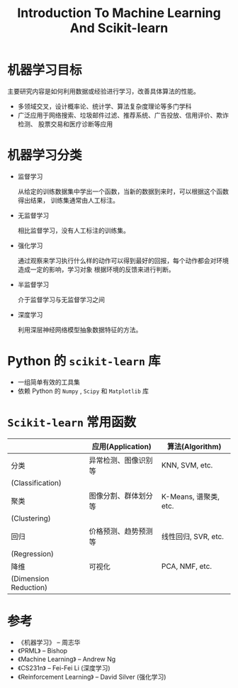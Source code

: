 #+TITLE: Introduction To Machine Learning And Scikit-learn 

* 机器学习目标

  主要研究内容是如何利用数据或经验进行学习，改善具体算法的性能。

  - 多领域交叉，设计概率论、统计学、算法复杂度理论等多门学科
  - 广泛应用于网络搜索、垃圾邮件过滤、推荐系统、广告投放、信用评价、欺诈检测、
    股票交易和医疗诊断等应用
   
* 机器学习分类

  - 监督学习
    
    从给定的训练数据集中学出一个函数，当新的数据到来时，可以根据这个函数得出结果，
    训练集通常由人工标注。
   
  - 无监督学习
  
    相比监督学习，没有人工标注的训练集。

  - 强化学习
  
    通过观察来学习执行什么样的动作可以得到最好的回报，每个动作都会对环境造成一定的影响，学习对象
    根据环境的反馈来进行判断。

  - 半监督学习
   
    介于监督学习与无监督学习之间
  
  - 深度学习

    利用深层神经网络模型抽象数据特征的方法。
* Python 的 =scikit-learn= 库 

  - 一组简单有效的工具集
  - 依赖 Python 的 =Numpy= , =Scipy= 和 =Matplotlib= 库

* =Scikit-learn= 常用函数
  
  |-----------------------+----------------------+-----------------------|
  |                       | 应用(Application)    | 算法(Algorithm)       |
  |-----------------------+----------------------+-----------------------|
  | 分类                  | 异常检测、图像识别等 | KNN, SVM, etc.        |
  | (Classification)      |                      |                       |
  |-----------------------+----------------------+-----------------------|
  | 聚类                  | 图像分割、群体划分等 | K-Means, 谱聚类, etc. |
  | (Clustering)          |                      |                       |
  |-----------------------+----------------------+-----------------------|
  | 回归                  | 价格预测、趋势预测等 | 线性回归, SVR, etc.   |
  | (Regression)          |                      |                       |
  |-----------------------+----------------------+-----------------------|
  | 降维                  | 可视化               | PCA, NMF, etc.        |
  | (Dimension Reduction) |                      |                       |
  |-----------------------+----------------------+-----------------------|
* 参考

  - 《机器学习》 -- 周志华
  - 《PRML》 -- Bishop
  - 《Machine Learning》 -- Andrew Ng
  - 《CS231n》 -- Fei-Fei Li (深度学习)
  - 《Reinforcement Learning》 -- David Silver (强化学习)
    
